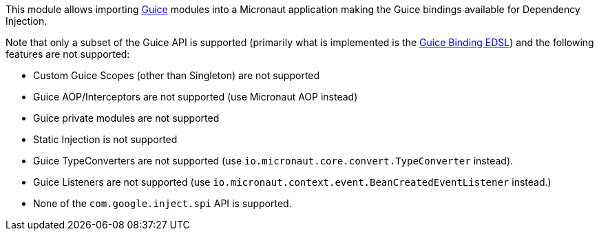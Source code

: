 This module allows importing https://github.com/google/guice[Guice] modules into a Micronaut application making the Guice bindings available for Dependency Injection.

Note that only a subset of the Guice API is supported (primarily what is implemented is the https://google.github.io/guice/api-docs/latest/javadoc/com/google/inject/Binder.html[Guice Binding EDSL]) and the following features are not supported:

* Custom Guice Scopes (other than Singleton) are not supported
* Guice AOP/Interceptors are not supported (use Micronaut AOP instead)
* Guice private modules are not supported
* Static Injection is not supported
* Guice TypeConverters are not supported (use `io.micronaut.core.convert.TypeConverter` instead).
* Guice Listeners are not supported (use `io.micronaut.context.event.BeanCreatedEventListener` instead.)
* None of the `com.google.inject.spi` API is supported.
